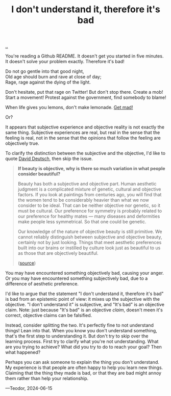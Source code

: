 :PROPERTIES:
:ID: 1c0e1a22-1fa6-426f-a87c-bbc838f19c2e
:END:
#+TITLE: I don't understand it, therefore it's bad

[[file:..][..]]

You're reading a Github README.
It doesn't get you started in five minutes.
It doesn't solve your problem exactly.
Therefore it's bad!

#+begin_verse
Do not go gentle into that good night,
Old age should burn and rave at close of day;
Rage, rage against the dying of the light.
#+end_verse

Don't hesitate, put that rage on Twitter!
But don't stop there.
Create a mob!
Start a movement!
Protest against the government, find somebody to blame!

When life gives you lemons, don't make lemonade.
[[https://www.youtube.com/watch?v=ELkgiJD9KuM][Get mad!]]

Or?

It appears that subjective experience and objective reality is not exactly the same thing.
Subjective experiences are real, but real in the sense that the feeling is real, not in the sense that the opinions that follow the feeling are objectively true.

To clarify the distinction between the subjective and the objective, I'd like to quote [[id:369abfa2-8b8c-4540-958f-d0fce79f132b][David Deutsch]], then skip the issue.

#+begin_quote
*If beauty is objective, why is there so much variation in what people consider beautiful?*

Beauty has both a subjective and objective part. Human aesthetic judgment is a complicated mixture of genetic, cultural and objective factors. If you look at paintings from centuries ago, you will find that the women tend to be considerably heavier than what we now consider to be ideal. That can be neither objective nor genetic, so it must be cultural. Our preference for symmetry is probably related to our preference for healthy mates — many diseases and deformities make people less symmetrical. So that one could be genetic.

Our knowledge of the nature of objective beauty is still primitive. We cannot reliably distinguish between subjective and objective beauty, certainly not by just looking. Things that meet aesthetic preferences built into our brains or instilled by culture look just as beautiful to us as those that are objectively beautiful.

([[https://www.nature.com/articles/526S16a][source]])
#+end_quote

You may have encountered something objectively bad, causing your anger.
Or you may have encountered something subjectively bad, due to a difference of aesthetic preference.

I'd like to argue that the statement "I don't understand it, therefore it's bad" is bad from an epistemic point of view: it mixes up the subjective with the objective.
"I don't understand it" is subjective, and "It's bad" is an objective claim.
Note: just because "It's bad" is an objective /claim/, doesn't meen it's correct, objective claims can be falsified.

Instead, consider splitting the two.
It's perfectly fine to not understand things!
Lean into that.
When you know you don't understand something, that's the first step to understanding it.
But don't try to skip over the learning process.
First try to clarify what you're not understanding.
What are you trying to achieve?
What did you try to do to reach your goal?
Then what happened?

Perhaps you can ask someone to explain the thing you don't understand.
My experience is that people are often happy to help you learn new things.
Claiming that the thing they made is bad, or that they are bad might annoy them rather than help your relationship.

---Teodor, 2024-06-15
